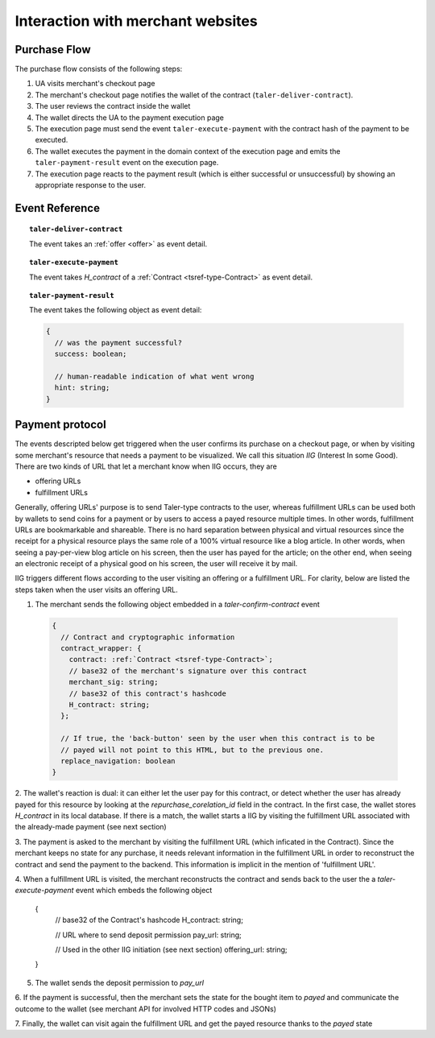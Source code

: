 ==================================
Interaction with merchant websites
==================================

-------------
Purchase Flow
-------------

The purchase flow consists of the following steps:

1. UA visits merchant's checkout page
2. The merchant's checkout page notifies the wallet
   of the contract (``taler-deliver-contract``).
3. The user reviews the contract inside the wallet
4. The wallet directs the UA to the payment execution page
5. The execution page must send the event ``taler-execute-payment`` with
   the contract hash of the payment to be executed.
6. The wallet executes the payment in the domain context of the
   execution page and emits the ``taler-payment-result`` event
   on the execution page.
7. The execution page reacts to the payment result (which
   is either successful or unsuccessful) by showing
   an appropriate response to the user.

----------------
Event Reference
----------------

.. topic:: ``taler-deliver-contract``

  The event takes an :ref:`offer <offer>` as event detail.

.. topic:: ``taler-execute-payment``

  The event takes `H_contract` of a :ref:`Contract <tsref-type-Contract>` as event detail.

.. topic:: ``taler-payment-result``

  The event takes the following object as event detail:

  .. code-block:: tsref

    {
      // was the payment successful?
      success: boolean;

      // human-readable indication of what went wrong
      hint: string;
    }
   


----------------
Payment protocol
----------------

The events descripted below get triggered when the user confirms its
purchase on a checkout page, or when by visiting some merchant's resource
that needs a payment to be visualized.  We call this situation `IIG` (Interest
In some Good).  There are two kinds of URL that let a merchant know when
IIG occurs, they are

* offering URLs
* fulfillment URLs

Generally, offering URLs' purpose is to send Taler-type contracts to the user, whereas
fulfillment URLs can be used both by wallets to send coins for a payment or by users to
access a payed resource multiple times.  In other words, fulfillment URLs are bookmarkable
and shareable.  There is no hard separation between physical and virtual resources since
the receipt for a physical resource plays the same role of a 100% virtual resource like a
blog article.  In other words, when seeing a pay-per-view blog article on his screen, then
the user has payed for the article; on the other end, when seeing an electronic receipt of
a physical good on his screen, the user will receive it by mail.

IIG triggers different flows according to the user visiting an offering or a fulfillment
URL. For clarity, below are listed the steps taken when the user visits an offering URL.

1. The merchant sends the following object embedded in a `taler-confirm-contract` event

  .. code-block:: tsref

    {
      // Contract and cryptographic information
      contract_wrapper: {
        contract: :ref:`Contract <tsref-type-Contract>`;
        // base32 of the merchant's signature over this contract
        merchant_sig: string;
        // base32 of this contract's hashcode
        H_contract: string;      
      };

      // If true, the 'back-button' seen by the user when this contract is to be
      // payed will not point to this HTML, but to the previous one.
      replace_navigation: boolean
    }

2. The wallet's reaction is dual: it can either let the user pay for this contract, or
detect whether the user has already payed for this resource by looking at the `repurchase_corelation_id`
field in the contract.  In the first case, the wallet stores `H_contract` in its local database.
If there is a match, the wallet starts a IIG by visiting the fulfillment URL associated with the
already-made payment (see next section)

3. The payment is asked to the merchant by visiting the fulfillment URL (which inficated in the
Contract). Since the merchant keeps no state for any purchase, it needs relevant information
in the fulfillment URL in order to reconstruct the contract and send the payment to the backend.
This information is implicit in the mention of 'fulfillment URL'.

4. When a fulfillment URL is visited, the merchant reconstructs the contract and sends back to
the user the a `taler-execute-payment` event which embeds the following object

    .. code-block:: tsref

    {
      // base32 of the Contract's hashcode
      H_contract: string;

      // URL where to send deposit permission
      pay_url: string;

      // Used in the other IIG initiation (see next section)
      offering_url: string;
    }

5. The wallet sends the deposit permission to `pay_url`

6. If the payment is successful, then the merchant sets the state for the bought
item to `payed` and communicate the outcome to the wallet (see merchant API for
involved HTTP codes and JSONs)

7. Finally, the wallet can visit again the fulfillment URL and get the payed resource
thanks to the `payed` state
